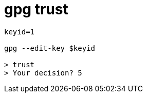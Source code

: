 
= gpg trust

[source,shell script]
----
keyid=1

gpg --edit-key $keyid

> trust
> Your decision? 5

----
